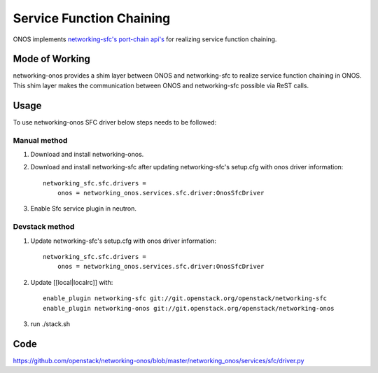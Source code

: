 ..
      Copyright 2015-2016 Huawei India Pvt Ltd. All rights reserved.

      Licensed under the Apache License, Version 2.0 (the "License"); you may
      not use this file except in compliance with the License. You may obtain
      a copy of the License at

          http://www.apache.org/licenses/LICENSE-2.0

      Unless required by applicable law or agreed to in writing, software
      distributed under the License is distributed on an "AS IS" BASIS, WITHOUT
      WARRANTIES OR CONDITIONS OF ANY KIND, either express or implied. See the
      License for the specific language governing permissions and limitations
      under the License.


      Convention for heading levels in Neutron devref:
      =======  Heading 0 (reserved for the title in a document)
      -------  Heading 1
      ~~~~~~~  Heading 2
      +++++++  Heading 3
      '''''''  Heading 4
      (Avoid deeper levels because they do not render well.)

Service Function Chaining
-------------------------
ONOS implements `networking-sfc's port-chain api's
<https://github.com/openstack/networking-sfc/blob/master/doc/source/api.rst>`_
for realizing service function chaining.

Mode of Working
~~~~~~~~~~~~~~~
networking-onos provides a shim layer between ONOS and networking-sfc to
realize service function chaining in ONOS. This shim layer makes the
communication between ONOS and networking-sfc possible via ReST calls.

Usage
~~~~~
To use networking-onos SFC driver below steps needs to be followed:

Manual method
+++++++++++++
1. Download and install networking-onos.

2. Download and install networking-sfc after updating networking-sfc's setup.cfg with onos driver information::

    networking_sfc.sfc.drivers =
        onos = networking_onos.services.sfc.driver:OnosSfcDriver

3. Enable Sfc service plugin in neutron.

Devstack method
+++++++++++++++
1. Update networking-sfc's setup.cfg with onos driver information::

    networking_sfc.sfc.drivers =
        onos = networking_onos.services.sfc.driver:OnosSfcDriver

2. Update [[local|localrc]] with::

    enable_plugin networking-sfc git://git.openstack.org/openstack/networking-sfc
    enable_plugin networking-onos git://git.openstack.org/openstack/networking-onos

3. run ./stack.sh

Code
~~~~
https://github.com/openstack/networking-onos/blob/master/networking_onos/services/sfc/driver.py
